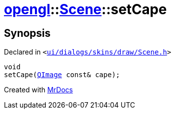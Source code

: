 [#opengl-Scene-setCape]
= xref:opengl.adoc[opengl]::xref:opengl/Scene.adoc[Scene]::setCape
:relfileprefix: ../../
:mrdocs:


== Synopsis

Declared in `&lt;https://github.com/PrismLauncher/PrismLauncher/blob/develop/launcher/ui/dialogs/skins/draw/Scene.h#L32[ui&sol;dialogs&sol;skins&sol;draw&sol;Scene&period;h]&gt;`

[source,cpp,subs="verbatim,replacements,macros,-callouts"]
----
void
setCape(xref:QImage.adoc[QImage] const& cape);
----



[.small]#Created with https://www.mrdocs.com[MrDocs]#
